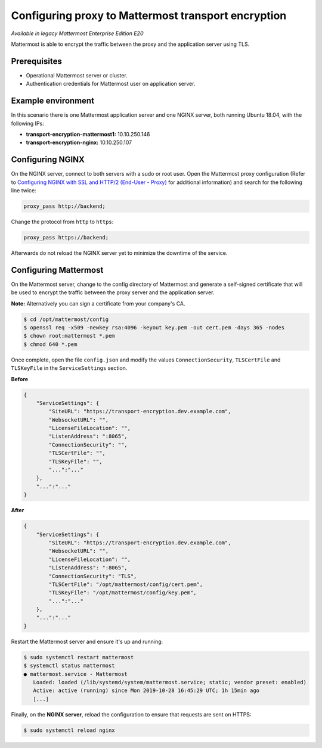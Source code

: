 
Configuring proxy to Mattermost transport encryption
====================================================

|enterprise| |self-hosted|

.. |enterprise| image:: ../images/enterprise-badge.png
  :scale: 30
  :target: https://mattermost.com/pricing
  :alt: Available in the Mattermost Enterprise subscription plan.

.. |self-hosted| image:: ../images/self-hosted-badge.png
  :scale: 30
  :target: https://mattermost.com/deploy
  :alt: Available for Mattermost Self-Managed deployments.

*Available in legacy Mattermost Enterprise Edition E20*

Mattermost is able to encrypt the traffic between the proxy and the application server using TLS.

Prerequisites
-------------

- Operational Mattermost server or cluster.
- Authentication credentials for Mattermost user on application server.

Example environment
-------------------

In this scenario there is one Mattermost application server and one NGINX server, both running Ubuntu 18.04, with the following IPs:

- **transport-encryption-mattermost1:** 10.10.250.146
- **transport-encryption-nginx:** 10.10.250.107

Configuring NGINX
-----------------

On the NGINX server, connect to both servers with a sudo or root user. Open the Mattermost proxy configuration (Refer to `Configuring NGINX with SSL and HTTP/2 (End-User - Proxy) <https://docs.mattermost.com/install/install-rhel-6.html#configuring-nginx-with-ssl-and-http-2>`__ for additional information) and search for the following line twice:

.. code-block:: none

  proxy_pass http://backend;

Change the protocol from ``http`` to ``https``:

.. code-block:: none

  proxy_pass https://backend;

Afterwards do not reload the NGINX server yet to minimize the downtime of the service.

Configuring Mattermost
----------------------

On the Mattermost server, change to the config directory of Mattermost and generate a self-signed certificate that will be used to encrypt the traffic between the proxy server and the application server.

**Note:** Alternatively you can sign a certificate from your company's CA.

.. code-block:: none

  $ cd /opt/mattermost/config
  $ openssl req -x509 -newkey rsa:4096 -keyout key.pem -out cert.pem -days 365 -nodes
  $ chown root:mattermost *.pem
  $ chmod 640 *.pem


Once complete, open the file ``config.json`` and modify the values ``ConnectionSecurity``, ``TLSCertFile`` and ``TLSKeyFile`` in the ``ServiceSettings`` section.

**Before**

.. code-block:: json

  {
      "ServiceSettings": {
          "SiteURL": "https://transport-encryption.dev.example.com",
          "WebsocketURL": "",
          "LicenseFileLocation": "",
          "ListenAddress": ":8065",
          "ConnectionSecurity": "",
          "TLSCertFile": "",
          "TLSKeyFile": "",
          "...":"..."
      },
      "...":"..."
  }


**After**

.. code-block:: json

  {
      "ServiceSettings": {
          "SiteURL": "https://transport-encryption.dev.example.com",
          "WebsocketURL": "",
          "LicenseFileLocation": "",
          "ListenAddress": ":8065",
          "ConnectionSecurity": "TLS",
          "TLSCertFile": "/opt/mattermost/config/cert.pem",
          "TLSKeyFile": "/opt/mattermost/config/key.pem",
          "...":"..."
      },
      "...":"..."
  }


Restart the Mattermost server and ensure it's up and running:

.. code-block:: none

  $ sudo systemctl restart mattermost
  $ systemctl status mattermost
  ● mattermost.service - Mattermost
     Loaded: loaded (/lib/systemd/system/mattermost.service; static; vendor preset: enabled)
     Active: active (running) since Mon 2019-10-28 16:45:29 UTC; 1h 15min ago
     [...]

Finally, on the **NGINX server**, reload the configuration to ensure that requests are sent on HTTPS:

.. code-block:: none

  $ sudo systemctl reload nginx
